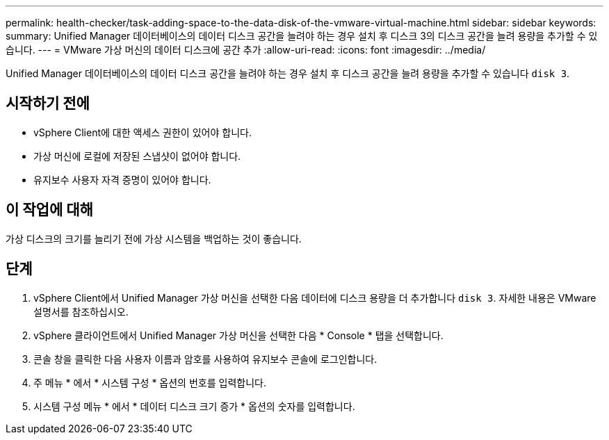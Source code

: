 ---
permalink: health-checker/task-adding-space-to-the-data-disk-of-the-vmware-virtual-machine.html 
sidebar: sidebar 
keywords:  
summary: Unified Manager 데이터베이스의 데이터 디스크 공간을 늘려야 하는 경우 설치 후 디스크 3의 디스크 공간을 늘려 용량을 추가할 수 있습니다. 
---
= VMware 가상 머신의 데이터 디스크에 공간 추가
:allow-uri-read: 
:icons: font
:imagesdir: ../media/


[role="lead"]
Unified Manager 데이터베이스의 데이터 디스크 공간을 늘려야 하는 경우 설치 후 디스크 공간을 늘려 용량을 추가할 수 있습니다 `disk 3`.



== 시작하기 전에

* vSphere Client에 대한 액세스 권한이 있어야 합니다.
* 가상 머신에 로컬에 저장된 스냅샷이 없어야 합니다.
* 유지보수 사용자 자격 증명이 있어야 합니다.




== 이 작업에 대해

가상 디스크의 크기를 늘리기 전에 가상 시스템을 백업하는 것이 좋습니다.



== 단계

. vSphere Client에서 Unified Manager 가상 머신을 선택한 다음 데이터에 디스크 용량을 더 추가합니다 `disk 3`. 자세한 내용은 VMware 설명서를 참조하십시오.
. vSphere 클라이언트에서 Unified Manager 가상 머신을 선택한 다음 * Console * 탭을 선택합니다.
. 콘솔 창을 클릭한 다음 사용자 이름과 암호를 사용하여 유지보수 콘솔에 로그인합니다.
. 주 메뉴 * 에서 * 시스템 구성 * 옵션의 번호를 입력합니다.
. 시스템 구성 메뉴 * 에서 * 데이터 디스크 크기 증가 * 옵션의 숫자를 입력합니다.


